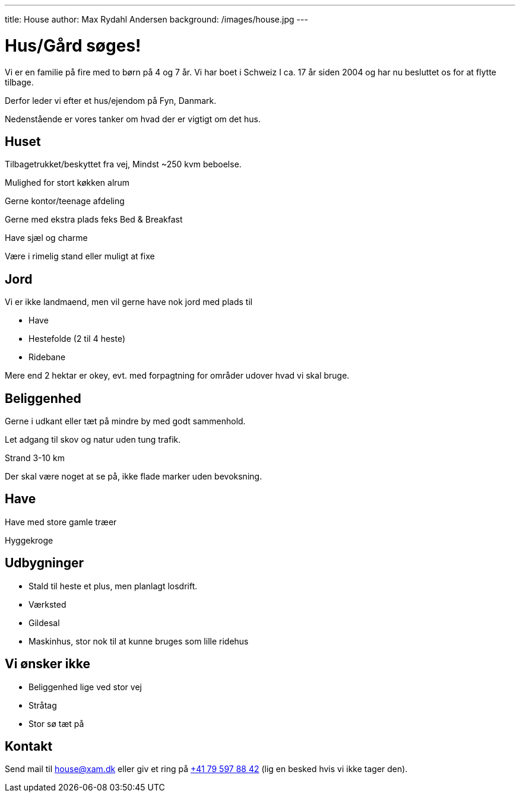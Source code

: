 ---
title: House
author: Max Rydahl Andersen
background: /images/house.jpg
---

= Hus/Gård søges!

Vi er en familie på fire med to børn på 4 og 7 år. Vi har boet i Schweiz I ca. 17 år siden 2004 og har nu besluttet os for at flytte tilbage.

Derfor leder vi efter et hus/ejendom på Fyn, Danmark. 

Nedenstående er vores tanker om hvad der er vigtigt om det hus.

== Huset

Tilbagetrukket/beskyttet fra vej, Mindst ~250 kvm beboelse.

Mulighed for stort køkken alrum

Gerne kontor/teenage afdeling

Gerne med ekstra plads feks Bed & Breakfast

Have sjæl og charme

Være i rimelig stand eller muligt at fixe

== Jord 

Vi er ikke landmaend, men vil gerne have nok jord med plads til

- Have
- Hestefolde (2 til 4 heste)
- Ridebane

Mere end 2 hektar er okey, evt. med forpagtning for områder udover hvad vi skal bruge.

== Beliggenhed

Gerne i udkant eller tæt på mindre by med godt sammenhold.

Let adgang til skov og natur uden tung trafik.

Strand 3-10 km

Der skal være noget at se på, ikke flade marker uden bevoksning.



== Have 

Have med store gamle træer

Hyggekroge

== Udbygninger

- Stald til heste et plus, men planlagt losdrift.
- Værksted
- Gildesal
- Maskinhus, stor nok til at kunne bruges som lille ridehus

== Vi ønsker ikke

- Beliggenhed lige ved stor vej
- Stråtag 
- Stor sø tæt på

== Kontakt 

Send mail til house@xam.dk eller giv et ring på link:tel:0041795978842[+41 79 597 88 42] (lig en besked hvis vi ikke tager den).